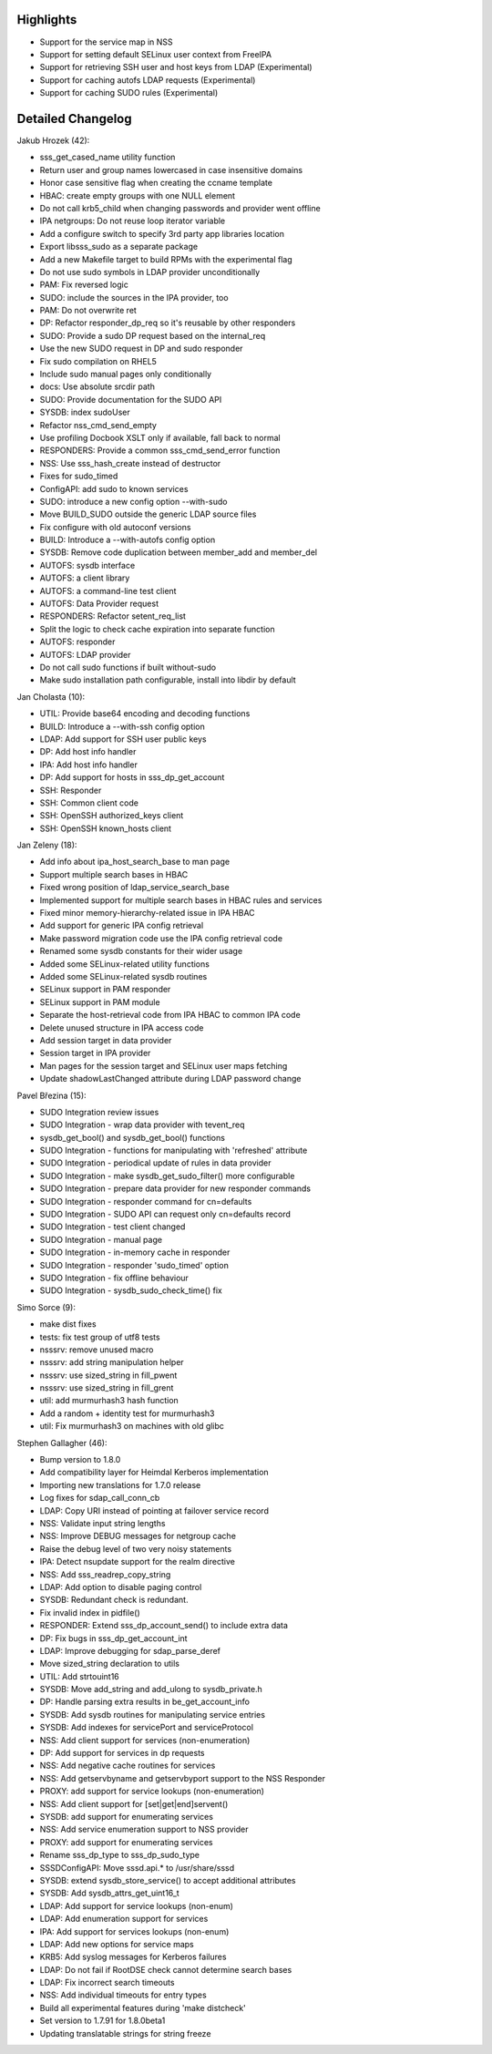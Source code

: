 Highlights
----------

-  Support for the service map in NSS
-  Support for setting default SELinux user context from FreeIPA
-  Support for retrieving SSH user and host keys from LDAP
   (Experimental)
-  Support for caching autofs LDAP requests (Experimental)
-  Support for caching SUDO rules (Experimental)

Detailed Changelog
------------------

Jakub Hrozek (42):

-  sss\_get\_cased\_name utility function
-  Return user and group names lowercased in case insensitive domains
-  Honor case sensitive flag when creating the ccname template
-  HBAC: create empty groups with one NULL element
-  Do not call krb5\_child when changing passwords and provider went
   offline
-  IPA netgroups: Do not reuse loop iterator variable
-  Add a configure switch to specify 3rd party app libraries location
-  Export libsss\_sudo as a separate package
-  Add a new Makefile target to build RPMs with the experimental flag
-  Do not use sudo symbols in LDAP provider unconditionally
-  PAM: Fix reversed logic
-  SUDO: include the sources in the IPA provider, too
-  PAM: Do not overwrite ret
-  DP: Refactor responder\_dp\_req so it's reusable by other responders
-  SUDO: Provide a sudo DP request based on the internal\_req
-  Use the new SUDO request in DP and sudo responder
-  Fix sudo compilation on RHEL5
-  Include sudo manual pages only conditionally
-  docs: Use absolute srcdir path
-  SUDO: Provide documentation for the SUDO API
-  SYSDB: index sudoUser
-  Refactor nss\_cmd\_send\_empty
-  Use profiling Docbook XSLT only if available, fall back to normal
-  RESPONDERS: Provide a common sss\_cmd\_send\_error function
-  NSS: Use sss\_hash\_create instead of destructor
-  Fixes for sudo\_timed
-  ConfigAPI: add sudo to known services
-  SUDO: introduce a new config option --with-sudo
-  Move BUILD\_SUDO outside the generic LDAP source files
-  Fix configure with old autoconf versions
-  BUILD: Introduce a --with-autofs config option
-  SYSDB: Remove code duplication between member\_add and member\_del
-  AUTOFS: sysdb interface
-  AUTOFS: a client library
-  AUTOFS: a command-line test client
-  AUTOFS: Data Provider request
-  RESPONDERS: Refactor setent\_req\_list
-  Split the logic to check cache expiration into separate function
-  AUTOFS: responder
-  AUTOFS: LDAP provider
-  Do not call sudo functions if built without-sudo
-  Make sudo installation path configurable, install into libdir by
   default

Jan Cholasta (10):

-  UTIL: Provide base64 encoding and decoding functions
-  BUILD: Introduce a --with-ssh config option
-  LDAP: Add support for SSH user public keys
-  DP: Add host info handler
-  IPA: Add host info handler
-  DP: Add support for hosts in sss\_dp\_get\_account
-  SSH: Responder
-  SSH: Common client code
-  SSH: OpenSSH authorized\_keys client
-  SSH: OpenSSH known\_hosts client

Jan Zeleny (18):

-  Add info about ipa\_host\_search\_base to man page
-  Support multiple search bases in HBAC
-  Fixed wrong position of ldap\_service\_search\_base
-  Implemented support for multiple search bases in HBAC rules and
   services
-  Fixed minor memory-hierarchy-related issue in IPA HBAC
-  Add support for generic IPA config retrieval
-  Make password migration code use the IPA config retrieval code
-  Renamed some sysdb constants for their wider usage
-  Added some SELinux-related utility functions
-  Added some SELinux-related sysdb routines
-  SELinux support in PAM responder
-  SELinux support in PAM module
-  Separate the host-retrieval code from IPA HBAC to common IPA code
-  Delete unused structure in IPA access code
-  Add session target in data provider
-  Session target in IPA provider
-  Man pages for the session target and SELinux user maps fetching
-  Update shadowLastChanged attribute during LDAP password change

Pavel Březina (15):

-  SUDO Integration review issues
-  SUDO Integration - wrap data provider with tevent\_req
-  sysdb\_get\_bool() and sysdb\_get\_bool() functions
-  SUDO Integration - functions for manipulating with 'refreshed'
   attribute
-  SUDO Integration - periodical update of rules in data provider
-  SUDO Integration - make sysdb\_get\_sudo\_filter() more configurable
-  SUDO Integration - prepare data provider for new responder commands
-  SUDO Integration - responder command for cn=defaults
-  SUDO Integration - SUDO API can request only cn=defaults record
-  SUDO Integration - test client changed
-  SUDO Integration - manual page
-  SUDO Integration - in-memory cache in responder
-  SUDO Integration - responder 'sudo\_timed' option
-  SUDO Integration - fix offline behaviour
-  SUDO Integration - sysdb\_sudo\_check\_time() fix

Simo Sorce (9):

-  make dist fixes
-  tests: fix test group of utf8 tests
-  nsssrv: remove unused macro
-  nsssrv: add string manipulation helper
-  nsssrv: use sized\_string in fill\_pwent
-  nsssrv: use sized\_string in fill\_grent
-  util: add murmurhash3 hash function
-  Add a random + identity test for murmurhash3
-  util: Fix murmurhash3 on machines with old glibc

Stephen Gallagher (46):

-  Bump version to 1.8.0
-  Add compatibility layer for Heimdal Kerberos implementation
-  Importing new translations for 1.7.0 release
-  Log fixes for sdap\_call\_conn\_cb
-  LDAP: Copy URI instead of pointing at failover service record
-  NSS: Validate input string lengths
-  NSS: Improve DEBUG messages for netgroup cache
-  Raise the debug level of two very noisy statements
-  IPA: Detect nsupdate support for the realm directive
-  NSS: Add sss\_readrep\_copy\_string
-  LDAP: Add option to disable paging control
-  SYSDB: Redundant check is redundant.
-  Fix invalid index in pidfile()
-  RESPONDER: Extend sss\_dp\_account\_send() to include extra data
-  DP: Fix bugs in sss\_dp\_get\_account\_int
-  LDAP: Improve debugging for sdap\_parse\_deref
-  Move sized\_string declaration to utils
-  UTIL: Add strtouint16
-  SYSDB: Move add\_string and add\_ulong to sysdb\_private.h
-  DP: Handle parsing extra results in be\_get\_account\_info
-  SYSDB: Add sysdb routines for manipulating service entries
-  SYSDB: Add indexes for servicePort and serviceProtocol
-  NSS: Add client support for services (non-enumeration)
-  DP: Add support for services in dp requests
-  NSS: Add negative cache routines for services
-  NSS: Add getservbyname and getservbyport support to the NSS Responder
-  PROXY: add support for service lookups (non-enumeration)
-  NSS: Add client support for [set\|get\|end]servent()
-  SYSDB: add support for enumerating services
-  NSS: Add service enumeration support to NSS provider
-  PROXY: add support for enumerating services
-  Rename sss\_dp\_type to sss\_dp\_sudo\_type
-  SSSDConfigAPI: Move sssd.api.\* to /usr/share/sssd
-  SYSDB: extend sysdb\_store\_service() to accept additional attributes
-  SYSDB: Add sysdb\_attrs\_get\_uint16\_t
-  LDAP: Add support for service lookups (non-enum)
-  LDAP: Add enumeration support for services
-  IPA: Add support for services lookups (non-enum)
-  LDAP: Add new options for service maps
-  KRB5: Add syslog messages for Kerberos failures
-  LDAP: Do not fail if RootDSE check cannot determine search bases
-  LDAP: Fix incorrect search timeouts
-  NSS: Add individual timeouts for entry types
-  Build all experimental features during 'make distcheck'
-  Set version to 1.7.91 for 1.8.0beta1
-  Updating translatable strings for string freeze
